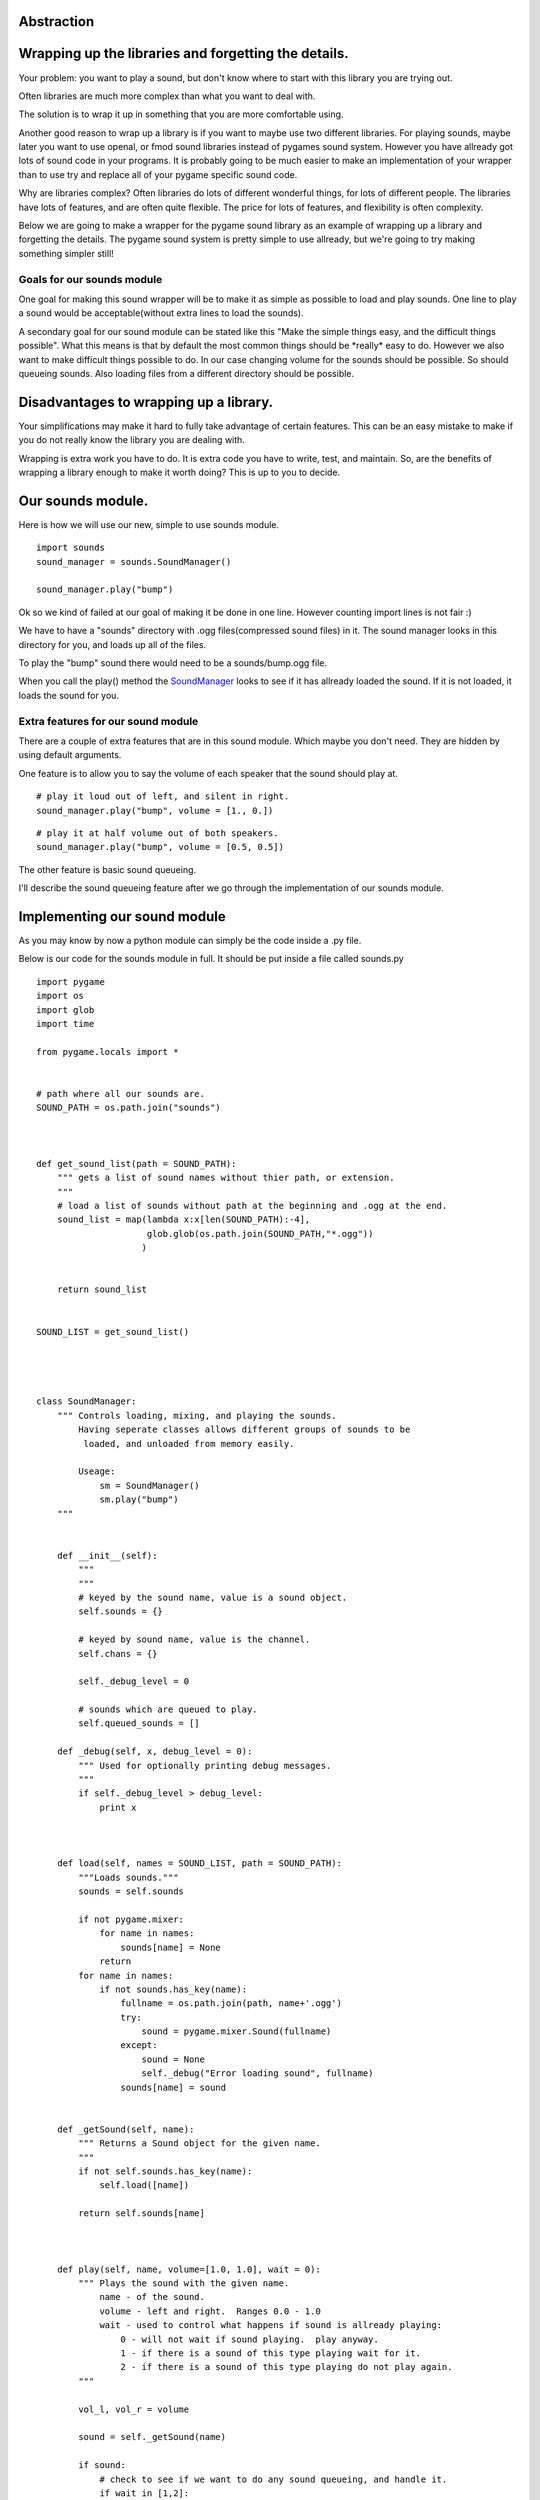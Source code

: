 Abstraction
===========


Wrapping up the libraries and forgetting the details.
=====================================================

Your problem: you want to play a sound, but don't know where to start
with this library you are trying out.

Often libraries are much more complex than what you want to deal with.

The solution is to wrap it up in something that you are more comfortable
using.

Another good reason to wrap up a library is if you want to maybe use two
different libraries. For playing sounds, maybe later you want to use
openal, or fmod sound libraries instead of pygames sound system. However
you have allready got lots of sound code in your programs. It is
probably going to be much easier to make an implementation of your
wrapper than to use try and replace all of your pygame specific sound
code.

Why are libraries complex? Often libraries do lots of different
wonderful things, for lots of different people. The libraries have lots
of features, and are often quite flexible. The price for lots of
features, and flexibility is often complexity.

Below we are going to make a wrapper for the pygame sound library as an
example of wrapping up a library and forgetting the details. The pygame
sound system is pretty simple to use allready, but we're going to try
making something simpler still!


Goals for our sounds module
---------------------------

One goal for making this sound wrapper will be to make it as simple as
possible to load and play sounds. One line to play a sound would be
acceptable(without extra lines to load the sounds).

A secondary goal for our sound module can be stated like this "Make the
simple things easy, and the difficult things possible". What this means
is that by default the most common things should be \*really\* easy to
do. However we also want to make difficult things possible to do. In our
case changing volume for the sounds should be possible. So should
queueing sounds. Also loading files from a different directory should be
possible.


Disadvantages to wrapping up a library.
=======================================

Your simplifications may make it hard to fully take advantage of certain
features. This can be an easy mistake to make if you do not really know
the library you are dealing with.

Wrapping is extra work you have to do. It is extra code you have to
write, test, and maintain. So, are the benefits of wrapping a library
enough to make it worth doing? This is up to you to decide.


Our sounds module.
==================

Here is how we will use our new, simple to use sounds module.

::

   import sounds
   sound_manager = sounds.SoundManager()

   sound_manager.play("bump")

Ok so we kind of failed at our goal of making it be done in one line.
However counting import lines is not fair :)

We have to have a "sounds" directory with .ogg files(compressed sound
files) in it. The sound manager looks in this directory for you, and
loads up all of the files.

To play the "bump" sound there would need to be a sounds/bump.ogg file.

When you call the play() method the `SoundManager <SoundManager>`__
looks to see if it has allready loaded the sound. If it is not loaded,
it loads the sound for you.


Extra features for our sound module
-----------------------------------

There are a couple of extra features that are in this sound module.
Which maybe you don't need. They are hidden by using default arguments.

One feature is to allow you to say the volume of each speaker that the
sound should play at.

::

   # play it loud out of left, and silent in right.
   sound_manager.play("bump", volume = [1., 0.])

::

   # play it at half volume out of both speakers.
   sound_manager.play("bump", volume = [0.5, 0.5])

The other feature is basic sound queueing.

I'll describe the sound queueing feature after we go through the
implementation of our sounds module.


Implementing our sound module
=============================

As you may know by now a python module can simply be the code inside a
.py file.

Below is our code for the sounds module in full. It should be put inside
a file called sounds.py

::

   import pygame
   import os
   import glob
   import time

   from pygame.locals import *


   # path where all our sounds are.
   SOUND_PATH = os.path.join("sounds")



   def get_sound_list(path = SOUND_PATH):
       """ gets a list of sound names without thier path, or extension.
       """
       # load a list of sounds without path at the beginning and .ogg at the end.
       sound_list = map(lambda x:x[len(SOUND_PATH):-4],
                        glob.glob(os.path.join(SOUND_PATH,"*.ogg"))
                       )


       return sound_list


   SOUND_LIST = get_sound_list()




   class SoundManager:
       """ Controls loading, mixing, and playing the sounds.
           Having seperate classes allows different groups of sounds to be
            loaded, and unloaded from memory easily.

           Useage:
               sm = SoundManager()
               sm.play("bump")
       """


       def __init__(self):
           """
           """
           # keyed by the sound name, value is a sound object.
           self.sounds = {}

           # keyed by sound name, value is the channel.
           self.chans = {}

           self._debug_level = 0

           # sounds which are queued to play.
           self.queued_sounds = []

       def _debug(self, x, debug_level = 0):
           """ Used for optionally printing debug messages.
           """
           if self._debug_level > debug_level:
               print x



       def load(self, names = SOUND_LIST, path = SOUND_PATH):
           """Loads sounds."""
           sounds = self.sounds

           if not pygame.mixer:
               for name in names:
                   sounds[name] = None
               return
           for name in names:
               if not sounds.has_key(name):
                   fullname = os.path.join(path, name+'.ogg')
                   try:
                       sound = pygame.mixer.Sound(fullname)
                   except:
                       sound = None
                       self._debug("Error loading sound", fullname)
                   sounds[name] = sound


       def _getSound(self, name):
           """ Returns a Sound object for the given name.
           """
           if not self.sounds.has_key(name):
               self.load([name])

           return self.sounds[name]



       def play(self, name, volume=[1.0, 1.0], wait = 0):
           """ Plays the sound with the given name.
               name - of the sound.
               volume - left and right.  Ranges 0.0 - 1.0
               wait - used to control what happens if sound is allready playing:
                   0 - will not wait if sound playing.  play anyway.
                   1 - if there is a sound of this type playing wait for it.
                   2 - if there is a sound of this type playing do not play again.
           """

           vol_l, vol_r = volume

           sound = self._getSound(name)

           if sound:
               # check to see if we want to do any sound queueing, and handle it.
               if wait in [1,2]:
                   # check if the sound is allready playing, and is busy...
                   if self.chans.has_key(name) and self.chans[name].get_busy():
                       if wait == 1:
                           # sound is allready playing we wait for it to finish.
                           self.queued_sounds.append((name, volume, wait))
                           return
                       elif wait == 2:
                           # not going to play sound if playing.  We do nothing.
                           return

               # play the sound, and store its channel in a
               #   dictionary, keyed by the sound name.
               self.chans[name] = sound.play()

               # if the sound did not play, start fading out a channel, and
               #   use pygames queueing to queue up a sound on that channel.
               if not self.chans[name]:
                   # forces a channel to return. we fade that out,
                   #  and enqueue our one.
                   self.chans[name] = pygame.mixer.find_channel(1)
                   self.chans[name].fadeout(100)
                   self.chans[name].queue(sound)

               # if we have a channel, set its volume.
               if self.chans[name]:
                   self.chans[name].set_volume(vol_l, vol_r)



       def update(self, elapsed_time):
           """ This should be called frequently.  At least once every game tic/frame.
           """
           # if the sound for the channel is not busy we
           for name in self.chans.keys():
               if not self.chans[name].get_busy():
                   del self.chans[name]
           # copy the current queue, to the old queue.
           old_queued = self.queued_sounds

           # start a new queue.
           self.queued_sounds = []

           # Try and play any sounds from the old queue.
           #   This may queue the sounds again, if they still shouldn't be played.
           for snd_info in old_queued:
               name, volume, wait = snd_info
               self.play(name, volume, wait)

Here is a little test program for our new sounds module.

::

   import pygame, time
   import sounds

   pygame.init()
   sound_manager = sounds.SoundManager()
   sound_manager.play("bump")

   # we sleep for one second so that pygame has time to play the sound before quiting.
   time.sleep(1)

You can get a `bump.ogg <http://py3d.org/files/bump.ogg>`__ sound to
play with it. Of course it's fun making your own sounds in the
microphone :)


Next
====

`Part Seven <_07_minimal_game>`__

